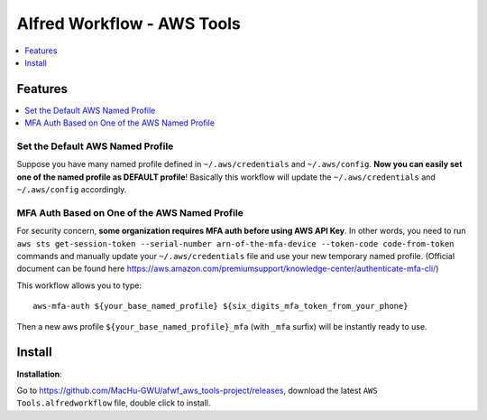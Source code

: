 Alfred Workflow - AWS Tools
==============================================================================

.. contents::
    :depth: 1
    :local:


Features
------------------------------------------------------------------------------

.. contents::
    :depth: 1
    :local:


Set the Default AWS Named Profile
~~~~~~~~~~~~~~~~~~~~~~~~~~~~~~~~~~~~~~~~~~~~~~~~~~~~~~~~~~~~~~~~~~~~~~~~~~~~~~

Suppose you have many named profile defined in ``~/.aws/credentials`` and ``~/.aws/config``. **Now you can easily set one of the named profile as DEFAULT profile**! Basically this workflow will update the ``~/.aws/credentials`` and ``~/.aws/config`` accordingly.

.. image:: https://user-images.githubusercontent.com/6800411/128253078-c6d1c06e-6e17-48e9-86d1-6be67cbfa27a.gif


MFA Auth Based on One of the AWS Named Profile
~~~~~~~~~~~~~~~~~~~~~~~~~~~~~~~~~~~~~~~~~~~~~~~~~~~~~~~~~~~~~~~~~~~~~~~~~~~~~~

For security concern, **some organization requires MFA auth before using AWS API Key**. In other words, you need to run ``aws sts get-session-token --serial-number arn-of-the-mfa-device --token-code code-from-token`` commands and manually update your ``~/.aws/credentials`` file and use your new temporary named profile. (Official document can be found here https://aws.amazon.com/premiumsupport/knowledge-center/authenticate-mfa-cli/)

This workflow allows you to type::

    aws-mfa-auth ${your_base_named_profile} ${six_digits_mfa_token_from_your_phone}

Then a new aws profile ``${your_base_named_profile}_mfa`` (with ``_mfa`` surfix) will be instantly ready to use.


Install
------------------------------------------------------------------------------

**Installation**:

Go to https://github.com/MacHu-GWU/afwf_aws_tools-project/releases, download the latest ``AWS Tools.alfredworkflow`` file, double click to install.
